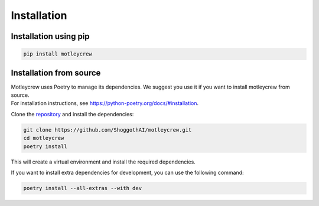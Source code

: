 Installation
============

Installation using pip
---------------------

.. code-block:: console

    pip install motleycrew

Installation from source
------------------------
| Motleycrew uses Poetry to manage its dependencies. We suggest you use it if you want to install motleycrew from source.
| For installation instructions, see https://python-poetry.org/docs/#installation.

Clone the repository_ and install the dependencies:

.. code-block:: console

    git clone https://github.com/ShoggothAI/motleycrew.git
    cd motleycrew
    poetry install

This will create a virtual environment and install the required dependencies.

If you want to install extra dependencies for development, you can use the following command:

.. code-block:: console

    poetry install --all-extras --with dev

.. _repository: https://github.com/ShoggothAI/motleycrew

